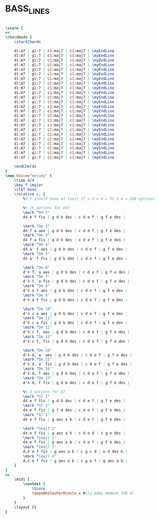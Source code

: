 * BASS_LINES
  :PROPERTIES:
  :uuid:     "805e8a3a-a26f-11df-aa51-0019d11e5a41"
  :completion: "5"
  :copyright: attributes['copyrightvalstudy']
  :piece:    "Upbeat Jazz"
  :style:    "Jazz"
  :title:    "Bass Lines"
  :doOwn:    True
  :END:


#+name: Own
#+header: :file bass_lines_Own.eps
#+begin_src lilypond 

\score {
<<
\chordmode {
	\startChords

	d1:m7 | g1:7 | c1:maj7 | c1:maj7 | \myEndLine
	d1:m7 | g1:7 | c1:maj7 | c1:maj7 | \myEndLine
	d1:m7 | g1:7 | c1:maj7 | c1:maj7 | \myEndLine
	d1:m7 | g1:7 | c1:maj7 | c1:maj7 | \myEndLine
	d1:m7 | g1:7 | c1:maj7 | c1:maj7 | \myEndLine
	d1:m7 | g1:7 | c1:maj7 | c1:maj7 | \myEndLine
	d1:m7 | g1:7 | c1:maj7 | c1:maj7 | \myEndLine
	d1:m7 | g1:7 | c1:maj7 | c1:maj7 | \myEndLine
	d1:m7 | g1:7 | c1:maj7 | c1:maj7 | \myEndLine
	d1:m7 | g1:7 | c1:maj7 | c1:maj7 | \myEndLine
	d1:m7 | g1:7 | c1:maj7 | c1:maj7 | \myEndLine
	d1:m7 | g1:7 | c1:maj7 | c1:maj7 | \myEndLine
	d1:m7 | g1:7 | c1:maj7 | c1:maj7 | \myEndLine
	d1:m7 | g1:7 | c1:maj7 | c1:maj7 | \myEndLine
	d1:m7 | g1:7 | c1:maj7 | c1:maj7 | \myEndLine
	d1:m7 | g1:7 | c1:maj7 | c1:maj7 | \myEndLine
	d1:m7 | g1:7 | c1:maj7 | c1:maj7 | \myEndLine
	d1:m7 | g1:7 | c1:maj7 | c1:maj7 | \myEndLine
	d1:m7 | g1:7 | c1:maj7 | c1:maj7 | \myEndLine
	d1:m7 | g1:7 | c1:maj7 | c1:maj7 | \myEndLine
	d1:m7 | g1:7 | c1:maj7 | c1:maj7 | \myEndLine
	d1:m7 | g1:7 | c1:maj7 | c1:maj7 | \myEndLine
	d1:m7 | g1:7 | c1:maj7 | c1:maj7 | \myEndLine
	d1:m7 | g1:7 | c1:maj7 | c1:maj7 | \myEndLine

	\endChords
}
\new Voice="melody" {
	\time 4/4
	\key f \major
	\clef bass
	\relative c, {
		%% I should have at least 17 x 3 x 4 = 51 X 4 = 204 options

		%% 16 options for Dm7
		\mark "Dm 1"
		d4 e f fis | g d b des | c d e f | g f e des |

		\mark "Dm 2"
		d4 f a aes | g d b des | c d e f | g f e des |
		\mark "Dm 3"
		d4 f a fis | g d b des | c d e f | g f e des |
		\mark "Dm 4"
		d4 a' f aes | g d b des | c d e f | g f e des |
		\mark "Dm 5"
		d4 a' f fis | g d b des | c d e f | g f e des |

		\mark "Dm 6"
		d'4 f, a aes | g d b des | c d e f | g f e des |
		\mark "Dm 7"
		d'4 f, a fis | g d b des | c d e f | g f e des |
		\mark "Dm 8"
		d'4 a f aes | g d b des | c d e f | g f e des |
		\mark "Dm 9"
		d'4 a f fis | g d b des | c d e f | g f e des |

		\mark "Dm 10"
		d'4 c a aes | g d b des | c d e f | g f e des |
		\mark "Dm 11"
		d'4 c a fis | g d b des | c d e f | g f e des |
		\mark "Dm 12"
		d'4 c f, aes | g d b des | c d e f | g f e des |
		\mark "Dm 13"
		d'4 c f, fis | g d b des | c d e f | g f e des |

		\mark "Dm 14"
		d'4 d, a' aes | g d b des | c d e f | g f e des |
		\mark "Dm 15"
		d'4 d, a' fis | g d b des | c d e f | g f e des |
		\mark "Dm 16"
		d'4 d, f aes | g d b des | c d e f | g f e des |
		\mark "Dm 17"
		d'4 d, f fis | g d b des | c d e f | g f e des |

		%% 3 options for G7
		\mark "G7 1"
		d4 e f fis | g d b des | c d e f | g f e des |
		\mark "G7 2"
		d4 e f fis | g f d des | c d e f | g f e des |
		\mark "G7 3"
		d4 e f fis | g aes a b | c d e f | g f e des |

		\mark "Cmaj7 1"
		d4 e f fis | g aes a b | c d e d | c g e des |
		\mark "Cmaj7 2"
		d4 e f fis | g aes a b | c d e f | g f e des |
		\mark "Cmaj7 3"
		d,4 e f fis | g aes a b | c g c d | e d des b |
		\mark "Cmaj7 4"
		d,4 e f fis | g aes a b | c g e f | g aes a b |
	}
}
>>
	\midi {
		\context {
			\Score
			tempoWholesPerMinute = #(ly:make-moment 130 4)
		}
	}
	\layout {}
}

#+end_src

